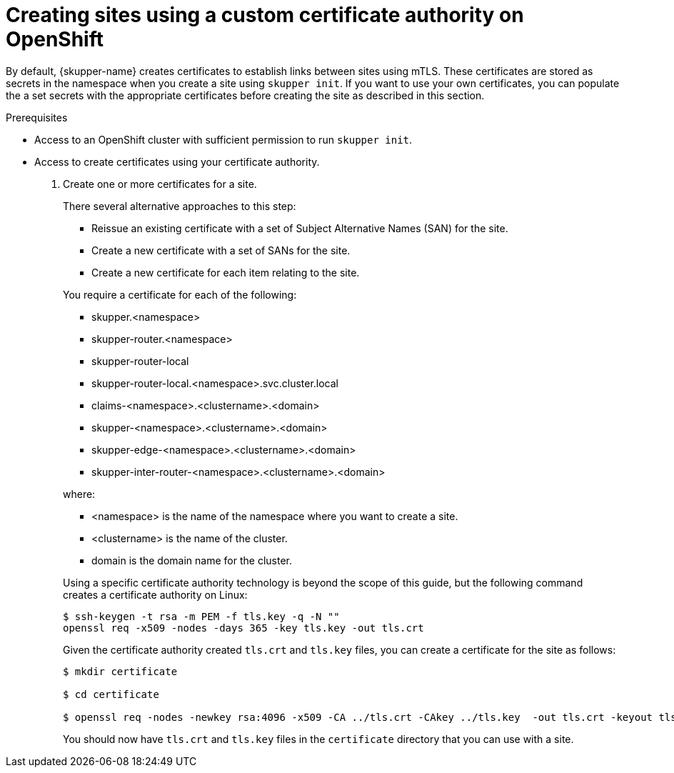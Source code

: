 // Type: procedure
[id="installing-cli"] 
= Creating sites using a custom certificate authority on OpenShift

By default, {skupper-name} creates certificates to establish links between sites using mTLS.
These certificates are stored as secrets in the namespace when you create a site using `skupper init`.
If you want to use your own certificates, you can populate the a set secrets with the appropriate certificates before creating the site as described in this section.

.Prerequisites

* Access to an OpenShift cluster with sufficient permission to run `skupper init`.
* Access to create certificates using your certificate authority.


. Create one or more certificates for a site.
+
--
There several alternative approaches to this step:

* Reissue an existing certificate with a set of Subject Alternative Names (SAN) for the site.
* Create a new certificate with a set of SANs for the site.
* Create a new certificate for each item relating to the site.

You require a certificate for each of the following:

* skupper.<namespace>
* skupper-router.<namespace>
* skupper-router-local 
* skupper-router-local.<namespace>.svc.cluster.local
* claims-<namespace>.<clustername>.<domain>     
* skupper-<namespace>.<clustername>.<domain>
* skupper-edge-<namespace>.<clustername>.<domain>
* skupper-inter-router-<namespace>.<clustername>.<domain>

where:

* <namespace> is the name of the namespace where you want to create a site.
* <clustername> is the name of the cluster.
* domain is the domain name for the cluster.

Using a specific certificate authority technology is beyond the scope of this guide, but the following command creates a certificate authority on Linux:

----
$ ssh-keygen -t rsa -m PEM -f tls.key -q -N ""
openssl req -x509 -nodes -days 365 -key tls.key -out tls.crt 
----

Given the certificate authority created `tls.crt` and `tls.key` files, you can create a certificate for the site as follows:

----
$ mkdir certificate

$ cd certificate

$ openssl req -nodes -newkey rsa:4096 -x509 -CA ../tls.crt -CAkey ../tls.key  -out tls.crt -keyout tls.key -addext "subjectAltName = DNS:skupper.<namespace>, DNS:skupper-router.<namespace>, DNS:skupper-router-local, DNS:skupper-router-local.<namespace>.svc.cluster.local,DNS:claims-<namespace>.<clustername>.<domain>, DNS:skupper-<namespace>.<clustername>.<domain>, DNS:skupper-edge-<namespace>.<clustername>.<domain>, DNS:skupper-inter-router-<namespace>.<clustername>.<domain>" -batch
----

You should now have `tls.crt` and `tls.key` files in the `certificate` directory that you can use with a site.
--


